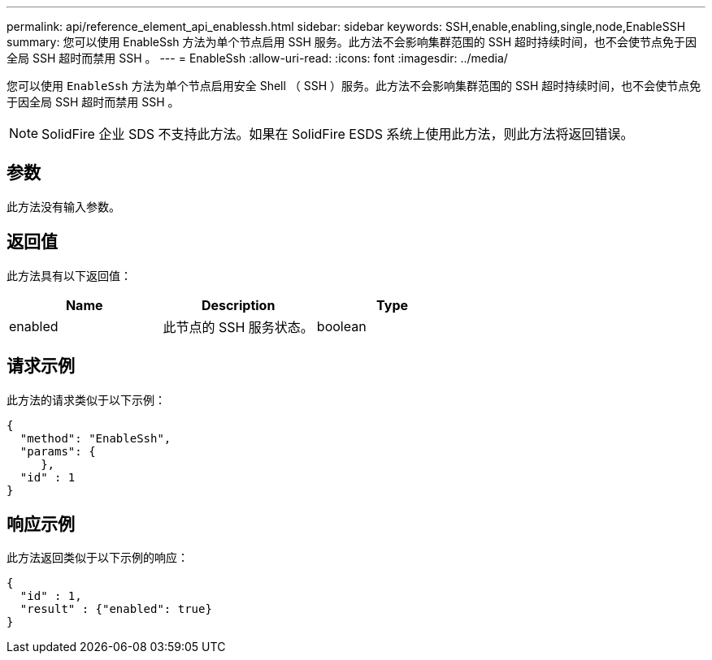---
permalink: api/reference_element_api_enablessh.html 
sidebar: sidebar 
keywords: SSH,enable,enabling,single,node,EnableSSH 
summary: 您可以使用 EnableSsh 方法为单个节点启用 SSH 服务。此方法不会影响集群范围的 SSH 超时持续时间，也不会使节点免于因全局 SSH 超时而禁用 SSH 。 
---
= EnableSsh
:allow-uri-read: 
:icons: font
:imagesdir: ../media/


[role="lead"]
您可以使用 `EnableSsh` 方法为单个节点启用安全 Shell （ SSH ）服务。此方法不会影响集群范围的 SSH 超时持续时间，也不会使节点免于因全局 SSH 超时而禁用 SSH 。


NOTE: SolidFire 企业 SDS 不支持此方法。如果在 SolidFire ESDS 系统上使用此方法，则此方法将返回错误。



== 参数

此方法没有输入参数。



== 返回值

此方法具有以下返回值：

|===
| Name | Description | Type 


 a| 
enabled
 a| 
此节点的 SSH 服务状态。
 a| 
boolean

|===


== 请求示例

此方法的请求类似于以下示例：

[listing]
----
{
  "method": "EnableSsh",
  "params": {
     },
  "id" : 1
}
----


== 响应示例

此方法返回类似于以下示例的响应：

[listing]
----
{
  "id" : 1,
  "result" : {"enabled": true}
}
----